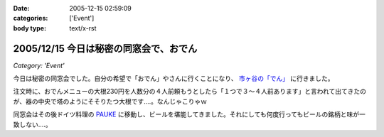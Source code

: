 :date: 2005-12-15 02:59:09
:categories: ['Event']
:body type: text/x-rst

=======================================
2005/12/15 今日は秘密の同窓会で、おでん
=======================================

*Category: 'Event'*

今日は秘密の同窓会でした。自分の希望で「おでん」やさんに行くことになり、 `市ヶ谷の「でん」`_ に行きました。

注文時に、おでんメニューの大根230円を人数分の４人前頼もうとしたら「１つで３～４人前あります」と言われて出てきたのが、器の中央で塔のようにそそりたつ大根です‥‥。なんじゃこりゃｗ

同窓会はその後ドイツ料理の `PAUKE`_ に移動し、ビールを堪能してきました。それにしても何度行ってもビールの銘柄と味が一致しない‥‥。

.. _`市ヶ谷の「でん」`: http://www.gcon.jp/h/52403/
.. _`PAUKE`: http://pauke.jp/


.. :extend type: text/x-rst
.. :extend:

